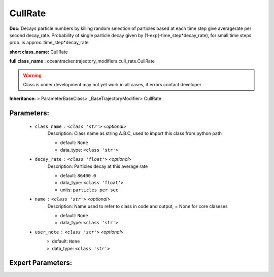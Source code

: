 #########
CullRate
#########

**Doc:**     Decays particle numbers by killing random selection of particles based at each time step give averagerate per second decay_rate.    Probability of single particle decay given by  (1-exp(-time_step*decay_rate), for small time steps prob. is approx. time_step*decay_rate    

**short class_name:** CullRate

**full class_name :** oceantracker.trajectory_modifiers.cull_rate.CullRate


.. warning::

	Class is under development may not yet work in all cases, if errors contact developer



**Inheritance:** > ParameterBaseClass> _BaseTrajectoryModifier> CullRate


Parameters:
************

	* ``class_name`` :   ``<class 'str'>``   *<optional>*
		Description: Class name as string A.B.C, used to import this class from python path

		- default: ``None``
		- data_type: ``<class 'str'>``

	* ``decay_rate`` :   ``<class 'float'>``   *<optional>*
		Description: Particles decay at this average rate

		- default: ``86400.0``
		- data_type: ``<class 'float'>``
		- units: ``particles per sec``

	* ``name`` :   ``<class 'str'>``   *<optional>*
		Description: Name used to refer to class in code and output, = None for core claseses

		- default: ``None``
		- data_type: ``<class 'str'>``

	* ``user_note`` :   ``<class 'str'>``   *<optional>*
		- default: ``None``
		- data_type: ``<class 'str'>``



Expert Parameters:
*******************


